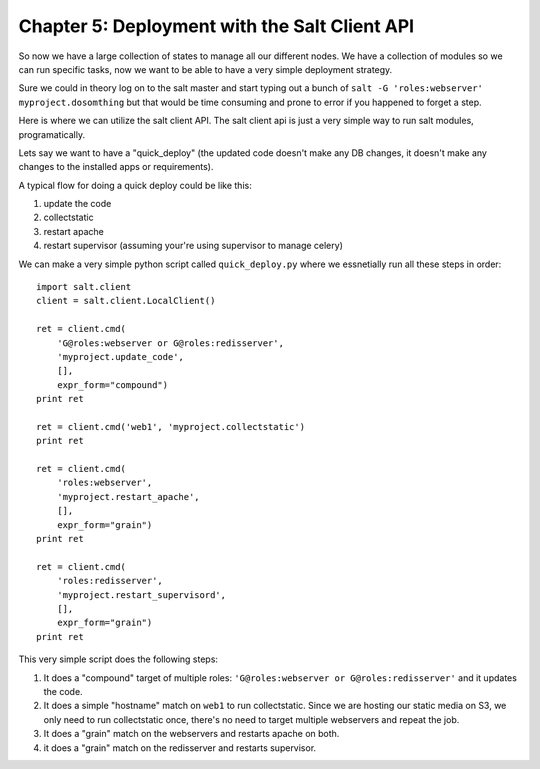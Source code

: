 ==============================================
Chapter 5: Deployment with the Salt Client API
==============================================

So now we have a large collection of states to manage all our different nodes. We have a collection of modules so we can run specific tasks, now we want to be able to have a very simple deployment strategy.

Sure we could in theory log on to the salt master and start typing out a bunch of ``salt -G 'roles:webserver' myproject.dosomthing`` but that would be time consuming and prone to error if you happened to forget a step.

Here is where we can utilize the salt client API. The salt client api is just a very simple way to run salt modules, programatically.

Lets say we want to have a "quick_deploy" (the updated code doesn't make any DB changes, it doesn't make any changes to the installed apps or requirements).

A typical flow for doing a quick deploy could be like this:

1. update the code
2. collectstatic
3. restart apache
4. restart supervisor (assuming your're using supervisor to manage celery)

We can make a very simple python script called ``quick_deploy.py`` where we essnetially run all these steps in order::

    import salt.client
    client = salt.client.LocalClient()

    ret = client.cmd(
        'G@roles:webserver or G@roles:redisserver',
        'myproject.update_code',
        [],
        expr_form="compound")
    print ret

    ret = client.cmd('web1', 'myproject.collectstatic')
    print ret

    ret = client.cmd(
        'roles:webserver',
        'myproject.restart_apache',
        [],
        expr_form="grain")
    print ret

    ret = client.cmd(
        'roles:redisserver',
        'myproject.restart_supervisord',
        [],
        expr_form="grain")
    print ret

This very simple script does the following steps:

#. It does a "compound" target of multiple roles: ``'G@roles:webserver or G@roles:redisserver'`` and it updates the code.
#. It does a simple "hostname" match on ``web1`` to run collectstatic. Since we are hosting our static media on S3, we only need to run collectstatic once, there's no need to target multiple webservers and repeat the job.
#. It does a "grain" match on the webservers and restarts apache on both.
#. it does a "grain" match on the redisserver and restarts supervisor.
